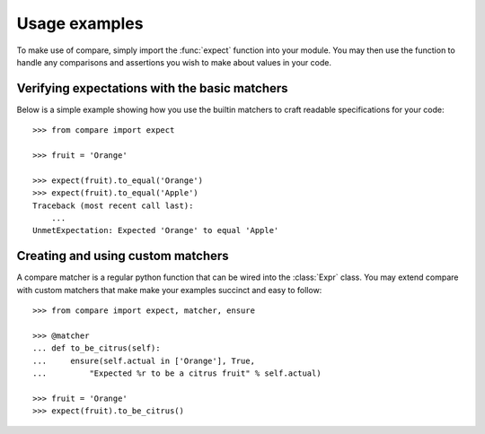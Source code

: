 ==============
Usage examples
==============

To make use of compare, simply import the :func:`expect` function into 
your module. You may then use the function to handle any comparisons 
and assertions you wish to make about values in your code.


Verifying expectations with the basic matchers
----------------------------------------------

Below is a simple example showing how you use the builtin matchers
to craft readable specifications for your code::

    >>> from compare import expect
    
    >>> fruit = 'Orange'
    
    >>> expect(fruit).to_equal('Orange')
    >>> expect(fruit).to_equal('Apple')
    Traceback (most recent call last):
        ...
    UnmetExpectation: Expected 'Orange' to equal 'Apple'
    

Creating and using custom matchers
----------------------------------

A compare matcher is a regular python function that can be 
wired into the :class:`Expr` class. You may extend compare with 
custom matchers that make make your examples succinct and 
easy to follow::

    >>> from compare import expect, matcher, ensure
    
    >>> @matcher
    ... def to_be_citrus(self):
    ...     ensure(self.actual in ['Orange'], True, 
    ...         "Expected %r to be a citrus fruit" % self.actual)
    
    >>> fruit = 'Orange'
    >>> expect(fruit).to_be_citrus()
